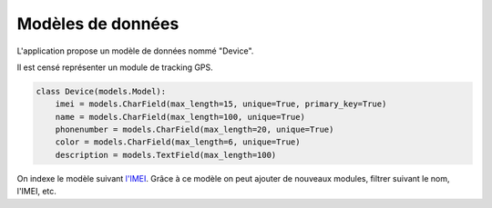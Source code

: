 .. _position_models:

Modèles de données
==================

L'application propose un modèle de données nommé "Device".

Il est censé représenter un module de tracking GPS.

.. code-block:: python

   class Device(models.Model):
       imei = models.CharField(max_length=15, unique=True, primary_key=True)
       name = models.CharField(max_length=100, unique=True)
       phonenumber = models.CharField(max_length=20, unique=True)
       color = models.CharField(max_length=6, unique=True)
       description = models.TextField(max_length=100)


On indexe le modèle suivant `l'IMEI <https://fr.wikipedia.org/wiki/International_Mobile_Equipment_Identity>`_.
Grâce à ce modèle on peut ajouter de nouveaux modules, filtrer suivant le nom, l'IMEI, etc.
       

